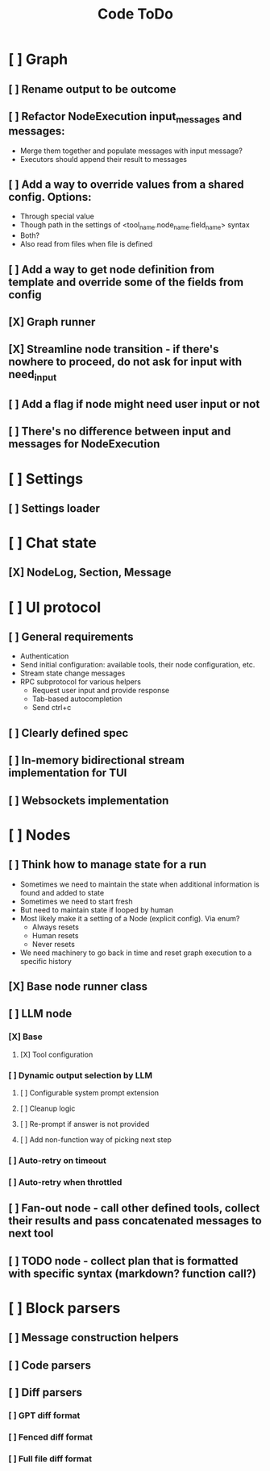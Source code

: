 #+title: Code ToDo

* [ ] Graph
** [ ] Rename output to be outcome
** [ ] Refactor NodeExecution input_messages and messages:
- Merge them together and populate messages with input message?
- Executors should append their result to messages
** [ ] Add a way to override values from a shared config. Options:
- Through special value
- Though path in the settings of <tool_name.node_name.field_name> syntax
- Both?
- Also read from files when file is defined
** [ ] Add a way to get node definition from template and override some of the fields from config
** [X] Graph runner
** [X] Streamline node transition - if there's nowhere to proceed, do not ask for input with need_input
** [ ] Add a flag if node might need user input or not
** [ ] There's no difference between input and messages for NodeExecution
* [ ] Settings
** [ ] Settings loader
* [ ] Chat state
** [X] NodeLog, Section, Message
* [ ] UI protocol
** [ ] General requirements
- Authentication
- Send initial configuration: available tools, their node configuration, etc.
- Stream state change messages
- RPC subprotocol for various helpers
  - Request user input and provide response
  - Tab-based autocompletion
  - Send ctrl+c
** [ ] Clearly defined spec
** [ ] In-memory bidirectional stream implementation for TUI
** [ ] Websockets implementation
* [ ] Nodes
** [ ] Think how to manage state for a run
- Sometimes we need to maintain the state when additional information is found and added to state
- Sometimes we need to start fresh
- But need to maintain state if looped by human
- Most likely make it a setting of a Node (explicit config). Via enum?
  - Always resets
  - Human resets
  - Never resets
- We need machinery to go back in time and reset graph execution to a specific history
** [X] Base node runner class
** [ ] LLM node
*** [X] Base
**** [X] Tool configuration
*** [ ] Dynamic output selection by LLM
**** [ ] Configurable system prompt extension
**** [ ] Cleanup logic
**** [ ] Re-prompt if answer is not provided
**** [ ] Add non-function way of picking next step
*** [ ] Auto-retry on timeout
*** [ ] Auto-retry when throttled
** [ ] Fan-out node - call other defined tools, collect their results and pass concatenated messages to next tool
** [ ] TODO node - collect plan that is formatted with specific syntax (markdown? function call?)
* [ ] Block parsers
** [ ] Message construction helpers
** [ ] Code parsers
** [ ] Diff parsers
*** [ ] GPT diff format
*** [ ] Fenced diff format
*** [ ] Full file diff format
